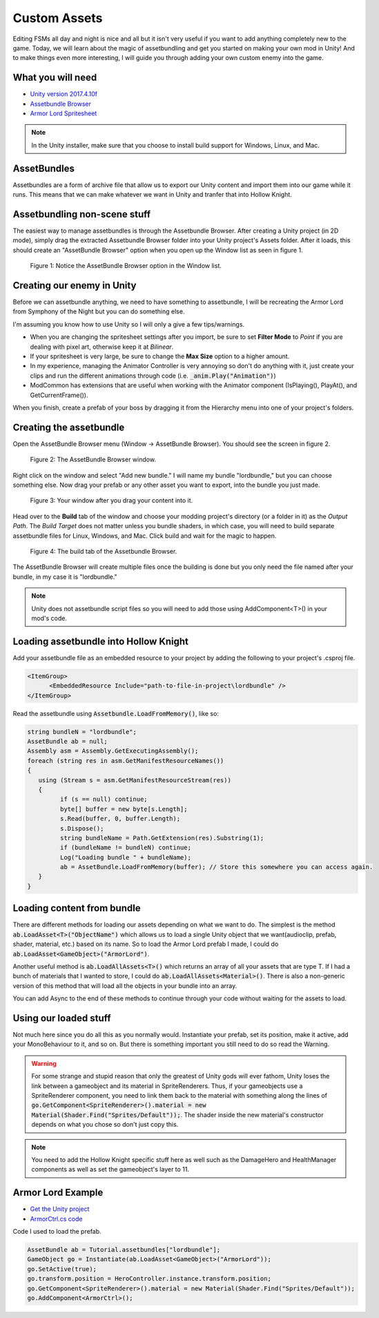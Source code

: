 Custom Assets
=============

Editing FSMs all day and night is nice and all but it isn't very useful if you want to add anything completely new to the game.
Today, we will learn about the magic of assetbundling and get you started on making your own mod in Unity! And to make things even more interesting, 
I will guide you through adding your own custom enemy into the game.

What you will need
^^^^^^^^^^^^^^^^^^
* `Unity version 2017.4.10f <https://unity3d.com/get-unity/download/archive>`_
* `Assetbundle Browser <https://github.com/Unity-Technologies/AssetBundles-Browser/releases>`_
* `Armor Lord Spritesheet <https://www.spriters-resource.com/fullview/132855/>`_

.. note::
    In the Unity installer, make sure that you choose to install build support for Windows, Linux, and Mac.

AssetBundles
^^^^^^^^^^^^
Assetbundles are a form of archive file that allow us to export our Unity content and import them into our game while it runs.
This means that we can make whatever we want in Unity and tranfer that into Hollow Knight.

Assetbundling non-scene stuff
^^^^^^^^^^^^^^^^^^^^^^^^^^^^^

The easiest way to manage assetbundles is through the Assetbundle Browser. After creating a Unity project (in 2D mode), simply drag the 
extracted Assetbundle Browser folder into your Unity project's Assets folder. After it loads, this should create an "AssetBundle Browser" option 
when you open up the Window list as seen in figure 1.

.. figure:: resources/Assetbundle1.PNG
   :scale: 75 %

   Figure 1: Notice the AssetBundle Browser option in the Window list.

Creating our enemy in Unity
^^^^^^^^^^^^^^^^^^^^^^^^^^^
Before we can assetbundle anything, we need to have something to assetbundle, I will be recreating the Armor Lord from Symphony of the Night but you can do something else.

I'm assuming you know how to use Unity so I will only a give a few tips/warnings. 

* When you are changing the spritesheet settings after you import, be sure to set **Filter Mode** to *Point* if you are dealing with pixel art, otherwise keep it at *Bilinear*. 
* If your spritesheet is very large, be sure to change the **Max Size** option to a higher amount.
* In my experience, managing the Animator Controller is very annoying so don't do anything with it, just create your clips and run the different animations through code (i.e. :code:`_anim.Play("Animation")`)
* ModCommon has extensions that are useful when working with the Animator component (IsPlaying(), PlayAt(), and GetCurrentFrame()).

.. raw:: html

   <iframe width="426" height="240" src="https://www.youtube.com/embed/QEVqxdLWKAk" frameborder="0" allow="accelerometer; autoplay; encrypted-media; gyroscope; picture-in-picture" allowfullscreen></iframe>

When you finish, create a prefab of your boss by dragging it from the Hierarchy menu into one of your project's folders. 

Creating the assetbundle
^^^^^^^^^^^^^^^^^^^^^^^^
Open the AssetBundle Browser menu (Window -> AssetBundle Browser). You should see the screen in figure 2.

.. figure:: resources/Assetbundle2.PNG
   :scale: 75 %

   Figure 2: The AssetBundle Browser window.

Right click on the window and select "Add new bundle." I will name my bundle "lordbundle," but you can choose something else. 
Now drag your prefab or any other asset you want to export, into the bundle you just made. 

.. figure:: resources/Assetbundle3.PNG
   :scale: 75 %

   Figure 3: Your window after you drag your content into it.

Head over to the **Build** tab of the window and choose your modding project's directory (or a folder in it) as the *Output Path*.
The *Build Target* does not matter unless you bundle shaders, in which case, you will need to build separate assetbundle files for Linux, Windows, and Mac.
Click build and wait for the magic to happen.

.. figure:: resources/Assetbundle4.PNG
   :scale: 75 %

   Figure 4: The build tab of the Assetbundle Browser.

The AssetBundle Browser will create multiple files once the building is done but you only need the file named after your bundle, in my case it is "lordbundle."

.. note:: 
   Unity does not assetbundle script files so you will need to add those using AddComponent<T>() in your mod's code. 

Loading assetbundle into Hollow Knight
^^^^^^^^^^^^^^^^^^^^^^^^^^^^^^^^^^^^^^
Add your assetbundle file as an embedded resource to your project by adding the following to your project's .csproj file. 

.. code-block:: 

  <ItemGroup>
	<EmbeddedResource Include="path-to-file-in-project\lordbundle" />
  </ItemGroup>

Read the assetbundle using :code:`Assetbundle.LoadFromMemory()`, like so:

.. code-block:: c#

   string bundleN = "lordbundle";
   AssetBundle ab = null;
   Assembly asm = Assembly.GetExecutingAssembly();
   foreach (string res in asm.GetManifestResourceNames())
   {
      using (Stream s = asm.GetManifestResourceStream(res))
      {
            if (s == null) continue;
            byte[] buffer = new byte[s.Length];
            s.Read(buffer, 0, buffer.Length);
            s.Dispose();
            string bundleName = Path.GetExtension(res).Substring(1);
            if (bundleName != bundleN) continue;
            Log("Loading bundle " + bundleName);
            ab = AssetBundle.LoadFromMemory(buffer); // Store this somewhere you can access again.
      }
   }

Loading content from bundle
^^^^^^^^^^^^^^^^^^^^^^^^^^^
There are different methods for loading our assets depending on what we want to do.
The simplest is the method :code:`ab.LoadAsset<T>("ObjectName")` which allows us to load a single Unity object that we want(audioclip, prefab, shader, material, etc.)
based on its name. So to load the Armor Lord prefab I made, I could do :code:`ab.LoadAsset<GameObject>("ArmorLord")`.

Another useful method is :code:`ab.LoadAllAssets<T>()` which returns an array of all your assets that are type T. 
If I had a bunch of materials that I wanted to store, I could do :code:`ab.LoadAllAssets<Material>()`. 
There is also a non-generic version of this method that will load all the objects in your bundle into an array.

You can add Async to the end of these methods to continue through your code without waiting for the assets to load.

Using our loaded stuff 
^^^^^^^^^^^^^^^^^^^^^^
Not much here since you do all this as you normally would. Instantiate your prefab, set its position, make it active, add your MonoBehaviour to it, and so on.
But there is something important you still need to do so read the Warning.

.. warning::
   For some strange and stupid reason that only the greatest of Unity gods will ever fathom, Unity loses the link between a gameobject and its material in SpriteRenderers.
   Thus, if your gameobjects use a SpriteRenderer component, you need to link them back to the material with something along the lines of
   :code:`go.GetComponent<SpriteRenderer>().material = new Material(Shader.Find("Sprites/Default"));`. The shader inside the new material's constructor depends on what you chose so don't just copy this.

.. note::
   You need to add the Hollow Knight specific stuff here as well such as the DamageHero and HealthManager components as well as set the gameobject's layer to 11.

Armor Lord Example
^^^^^^^^^^^^^^^^^^

.. raw:: html

   <iframe width="426" height="240" src="https://www.youtube.com/embed/026NBM3ikCo" frameborder="0" allow="accelerometer; autoplay; encrypted-media; gyroscope; picture-in-picture" allowfullscreen></iframe>

* `Get the Unity project <https://drive.google.com/file/d/1iBCZHp-Rsm-ZGxXeSwodHAOPibn9dCp3/view?usp=sharing>`_
* `ArmorCtrl.cs code <https://gist.github.com/SalehAce1/0448a531e9d179dc5ef8910ccfebdc2b>`_

Code I used to load the prefab.

.. code-block:: c#

   AssetBundle ab = Tutorial.assetbundles["lordbundle"];
   GameObject go = Instantiate(ab.LoadAsset<GameObject>("ArmorLord"));
   go.SetActive(true);
   go.transform.position = HeroController.instance.transform.position;
   go.GetComponent<SpriteRenderer>().material = new Material(Shader.Find("Sprites/Default"));
   go.AddComponent<ArmorCtrl>();
